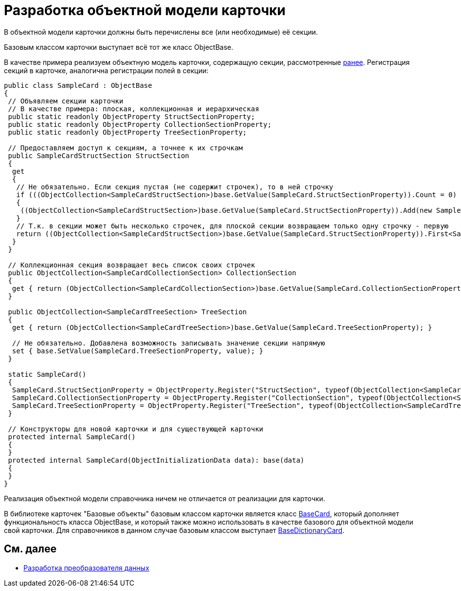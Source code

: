 = Разработка объектной модели карточки

В объектной модели карточки должны быть перечислены все (или необходимые) её секции.

Базовым классом карточки выступает всё тот же класс [.keyword .apiname]#ObjectBase#.

В качестве примера реализуем объектную модель карточки, содержащую секции, рассмотренные xref:DM_CardsDev_CreateObjectModel_Sections.adoc[ранее]. Регистрация секций в карточке, аналогична регистрации полей в секции:

[source,pre,codeblock]
----
public class SampleCard : ObjectBase
{
 // Объявляем секции карточки
 // В качестве примера: плоская, коллекционная и иерархическая
 public static readonly ObjectProperty StructSectionProperty;
 public static readonly ObjectProperty CollectionSectionProperty;
 public static readonly ObjectProperty TreeSectionProperty;

 // Предоставляем доступ к секциям, а точнее к их строчкам
 public SampleCardStructSection StructSection
 {
  get
  {
   // Не обязательно. Если секция пустая (не содержит строчек), то в ней строчку
   if (((ObjectCollection<SampleCardStructSection>)base.GetValue(SampleCard.StructSectionProperty)).Count = 0)
   {
    ((ObjectCollection<SampleCardStructSection>)base.GetValue(SampleCard.StructSectionProperty)).Add(new SampleCardStructSection());
   }
   // Т.к. в секции может быть несколько строчек, для плоской секции возвращаем только одну строчку - первую
   return ((ObjectCollection<SampleCardStructSection>)base.GetValue(SampleCard.StructSectionProperty)).First<SampleCardStructSection>();
  }
 }

 // Коллекционная секция возвращает весь список своих строчек
 public ObjectCollection<SampleCardCollectionSection> CollectionSection
 {
  get { return (ObjectCollection<SampleCardCollectionSection>)base.GetValue(SampleCard.CollectionSectionProperty); }
 }

 public ObjectCollection<SampleCardTreeSection> TreeSection
 {
  get { return (ObjectCollection<SampleCardTreeSection>)base.GetValue(SampleCard.TreeSectionProperty); }

  // Не обязательно. Добавлена возможность записывать значение секции напрямую
  set { base.SetValue(SampleCard.TreeSectionProperty, value); }
 }

 static SampleCard()
 {
  SampleCard.StructSectionProperty = ObjectProperty.Register("StructSection", typeof(ObjectCollection<SampleCardCollectionSection>), typeof(SampleCard));
  SampleCard.CollectionSectionProperty = ObjectProperty.Register("CollectionSection", typeof(ObjectCollection<SampleCardCollectionSection>), typeof(SampleCard));
  SampleCard.TreeSectionProperty = ObjectProperty.Register("TreeSection", typeof(ObjectCollection<SampleCardTreeSection>), typeof(SampleCard));
 }

 // Конструкторы для новой карточки и для существующей карточки
 protected internal SampleCard()
 {
 }
 protected internal SampleCard(ObjectInitializationData data): base(data)
 {
 }
}
----

Реализация объектной модели справочника ничем не отличается от реализации для карточки.

В библиотеке карточек "Базовые объекты" базовым классом карточки является класс xref:..xref:api/DocsVision/BackOffice/ObjectModel/BaseCard_CL.adoc[BaseCard], который дополняет функциональность класса [.keyword .apiname]#ObjectBase#, и который также можно использовать в качестве базового для объектной модели свой карточки. Для справочников в данном случае базовым классом выступает xref:..xref:api/DocsVision/BackOffice/ObjectModel/BaseDictionaryCard_CL.adoc[BaseDictionaryCard].

== См. далее

* xref:DM_CardsDev_CreateObjectModel_Mapper.adoc[Разработка преобразователя данных]
